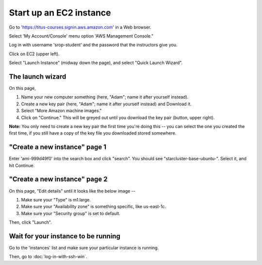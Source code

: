 Start up an EC2 instance
========================

Go to 'https://titus-courses.signin.aws.amazon.com' in a Web browser.

Select 'My Account/Console' menu option 'AWS Management Console."

Log in with username 'srop-student' and the password that the instructors
give you.

Click on EC2 (upper left).

Select "Launch Instance" (midway down the page), and select "Quick
Launch Wizard".

The launch wizard
~~~~~~~~~~~~~~~~~

.. image:: images/ec2-wizard.png
   :width: 90%

On this page,

1. Name your new computer something (here, "Adam"; name it after yourself instead).

2. Create a new key pair (here, "Adam"; name it after yourself instead) and Download it.

3. Select "More Amazon machine images."

4. Click on "Continue."  This will be greyed out until you download the
   key pair (button, upper right).

**Note:** You only need to create a new key pair the first time you're
doing this -- you can select the one you created the first time, if you
still have a copy of the key file you downloaded stored somewhere.

"Create a new instance" page 1
~~~~~~~~~~~~~~~~~~~~~~~~~~~~~~

Enter 'ami-999d49f0' into the search box and click "search".  You should
see "starcluster-base-ubuntu-".  Select it, and hit Continue.

"Create a new instance" page 2
~~~~~~~~~~~~~~~~~~~~~~~~~~~~~~

On this page, "Edit details" until it looks like the below image --

.. image:: images/ec2-details.png
   :width: 90%

1. Make sure your "Type" is m1.large.

2. Make sure your "Availability zone" is something specific, like us-east-1c.

3. Make sure your "Security group" is set to default.

Then, click "Launch".

Wait for your instance to be running
~~~~~~~~~~~~~~~~~~~~~~~~~~~~~~~~~~~~

Go to the 'instances' list and make sure your particular instance is
running.

.. image:: images/ec2-instance-running.png
   :width: 90%

Then, go to :doc:`log-in-with-ssh-win`.
